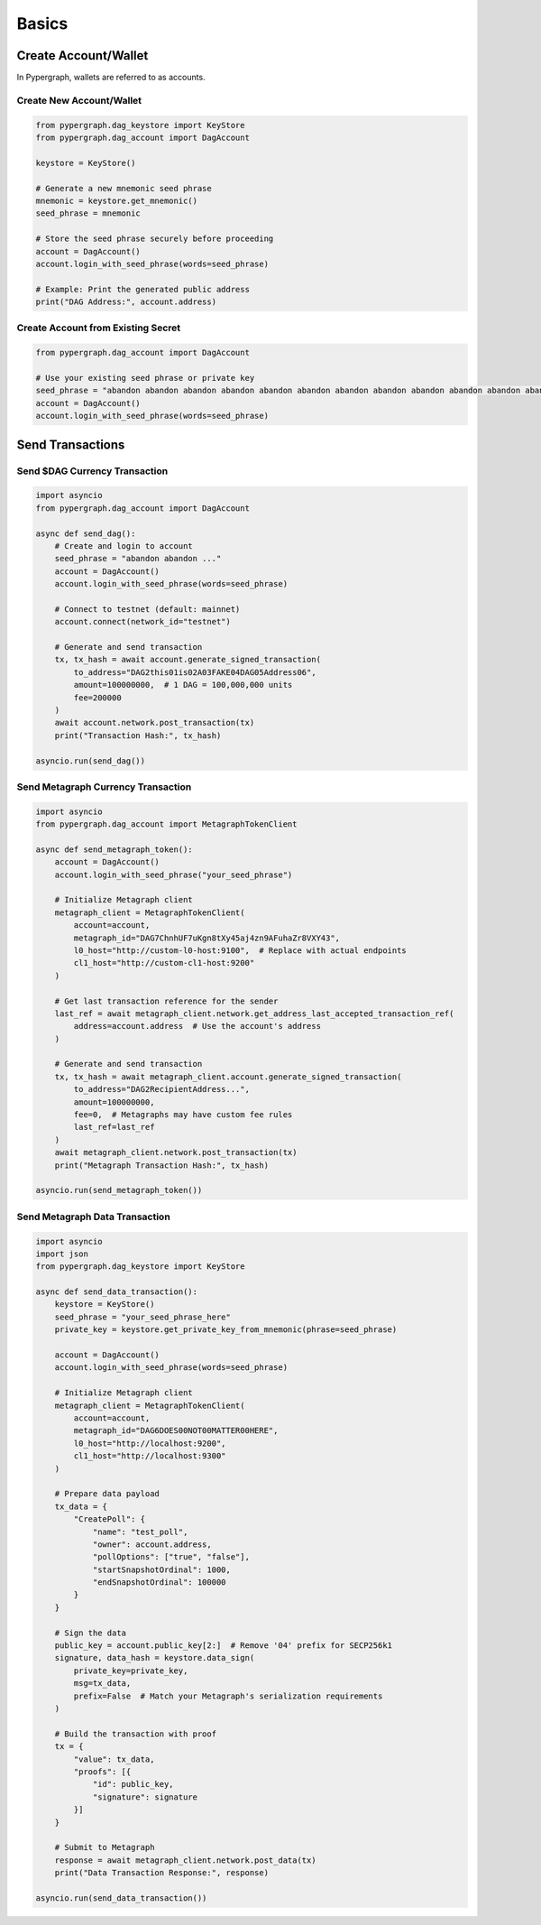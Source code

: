Basics
======

Create Account/Wallet
_____________________

In Pypergraph, wallets are referred to as accounts.

Create New Account/Wallet
^^^^^^^^^^^^^^^^^^^^^^^^^

.. code-block:: python

    from pypergraph.dag_keystore import KeyStore
    from pypergraph.dag_account import DagAccount

    keystore = KeyStore()

    # Generate a new mnemonic seed phrase
    mnemonic = keystore.get_mnemonic()
    seed_phrase = mnemonic

    # Store the seed phrase securely before proceeding
    account = DagAccount()
    account.login_with_seed_phrase(words=seed_phrase)

    # Example: Print the generated public address
    print("DAG Address:", account.address)

Create Account from Existing Secret
^^^^^^^^^^^^^^^^^^^^^^^^^^^^^^^^^^^

.. code-block:: python

    from pypergraph.dag_account import DagAccount

    # Use your existing seed phrase or private key
    seed_phrase = "abandon abandon abandon abandon abandon abandon abandon abandon abandon abandon abandon abandon"
    account = DagAccount()
    account.login_with_seed_phrase(words=seed_phrase)

.. dropdown:: Login Variations
    :animate: fade-in

    * **Login with Seed Phrase**

    .. code-block:: python

        account.login_with_seed_phrase("your_seed_phrase_here")

    * **Login with Private Key**

    .. code-block:: python

        account.login_with_private_key("your_private_key_here")

    * **Login with Public Key**

    .. note::

        Private key is required to send transactions. Public key login allows read-only access.

    .. code-block:: python

        account.login_with_public_key("your_public_key_here")

Send Transactions
_________________

Send $DAG Currency Transaction
^^^^^^^^^^^^^^^^^^^^^^^^^^^^^^

.. code-block:: python

    import asyncio
    from pypergraph.dag_account import DagAccount

    async def send_dag():
        # Create and login to account
        seed_phrase = "abandon abandon ..."
        account = DagAccount()
        account.login_with_seed_phrase(words=seed_phrase)

        # Connect to testnet (default: mainnet)
        account.connect(network_id="testnet")

        # Generate and send transaction
        tx, tx_hash = await account.generate_signed_transaction(
            to_address="DAG2this01is02A03FAKE04DAG05Address06",
            amount=100000000,  # 1 DAG = 100,000,000 units
            fee=200000
        )
        await account.network.post_transaction(tx)
        print("Transaction Hash:", tx_hash)

    asyncio.run(send_dag())

.. dropdown:: DagAccount Network Parameters
    :animate: fade-in

    Configure network endpoints when calling ``account.connect()``:

    * **Network_id**

        Supported values: ``"mainnet"``, ``"testnet"``, ``"integrationnet"``.

    * **be_url**

        Override the default Blockchain Explorer URL (``"https://be-{network_id}.constellationnetwork.io"``).

    Other parameters (``l0_url``, ``cl1_url``, etc.) follow similar patterns.

Send Metagraph Currency Transaction
^^^^^^^^^^^^^^^^^^^^^^^^^^^^^^^^^^^

.. code-block:: python

    import asyncio
    from pypergraph.dag_account import MetagraphTokenClient

    async def send_metagraph_token():
        account = DagAccount()
        account.login_with_seed_phrase("your_seed_phrase")

        # Initialize Metagraph client
        metagraph_client = MetagraphTokenClient(
            account=account,
            metagraph_id="DAG7ChnhUF7uKgn8tXy45aj4zn9AFuhaZr8VXY43",
            l0_host="http://custom-l0-host:9100",  # Replace with actual endpoints
            cl1_host="http://custom-cl1-host:9200"
        )

        # Get last transaction reference for the sender
        last_ref = await metagraph_client.network.get_address_last_accepted_transaction_ref(
            address=account.address  # Use the account's address
        )

        # Generate and send transaction
        tx, tx_hash = await metagraph_client.account.generate_signed_transaction(
            to_address="DAG2RecipientAddress...",
            amount=100000000,
            fee=0,  # Metagraphs may have custom fee rules
            last_ref=last_ref
        )
        await metagraph_client.network.post_transaction(tx)
        print("Metagraph Transaction Hash:", tx_hash)

    asyncio.run(send_metagraph_token())

Send Metagraph Data Transaction
^^^^^^^^^^^^^^^^^^^^^^^^^^^^^^^

.. code-block:: python

    import asyncio
    import json
    from pypergraph.dag_keystore import KeyStore

    async def send_data_transaction():
        keystore = KeyStore()
        seed_phrase = "your_seed_phrase_here"
        private_key = keystore.get_private_key_from_mnemonic(phrase=seed_phrase)

        account = DagAccount()
        account.login_with_seed_phrase(words=seed_phrase)

        # Initialize Metagraph client
        metagraph_client = MetagraphTokenClient(
            account=account,
            metagraph_id="DAG6DOES00NOT00MATTER00HERE",
            l0_host="http://localhost:9200",
            cl1_host="http://localhost:9300"
        )

        # Prepare data payload
        tx_data = {
            "CreatePoll": {
                "name": "test_poll",
                "owner": account.address,
                "pollOptions": ["true", "false"],
                "startSnapshotOrdinal": 1000,
                "endSnapshotOrdinal": 100000
            }
        }

        # Sign the data
        public_key = account.public_key[2:]  # Remove '04' prefix for SECP256k1
        signature, data_hash = keystore.data_sign(
            private_key=private_key,
            msg=tx_data,
            prefix=False  # Match your Metagraph's serialization requirements
        )

        # Build the transaction with proof
        tx = {
            "value": tx_data,
            "proofs": [{
                "id": public_key,
                "signature": signature
            }]
        }

        # Submit to Metagraph
        response = await metagraph_client.network.post_data(tx)
        print("Data Transaction Response:", response)

    asyncio.run(send_data_transaction())

.. dropdown:: Data Signing Details
    :animate: fade-in

    * **Encoding and Prefix**:

      - Set ``prefix=False`` to **not** prepend ``\u0019Constellation Signed Data:\n`` to the payload.
      - Use ``encoding="base64"`` or a custom function if required by your Metagraph.

    * **Example Custom Encoder**:

    .. code-block:: python

        def custom_encoder(tx: dict) -> str:
            # Serialize to JSON with no whitespace
            encoded = json.dumps(tx, separators=(",", ":"))
            # Convert to Base64
            return base64.b64encode(encoded.encode()).decode()

        signature, hash_ = keystore.data_sign(
            private_key=private_key,
            msg=tx_data,
            encoding=custom_encoder
        )